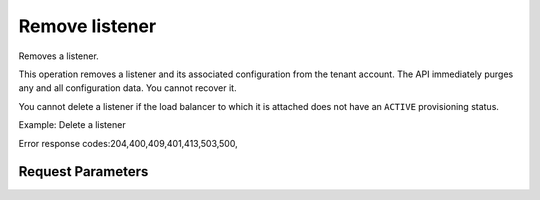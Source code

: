 
Remove listener
===============

.. rest_method::  DELETE /v2.0/lbaas/listeners/{listener_id}

Removes a listener.

This operation removes a listener and its associated configuration
from the tenant account. The API immediately purges any and all
configuration data. You cannot recover it.

You cannot delete a listener if the load balancer to which it is
attached does not have an ``ACTIVE`` provisioning status.

Example: Delete a listener

Error response codes:204,400,409,401,413,503,500,


Request Parameters
------------------

.. rest_parameters:: parameters.yaml














